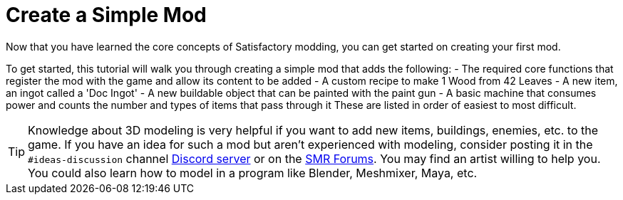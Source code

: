 = Create a Simple Mod

Now that you have learned the core concepts of Satisfactory modding, you
can get started on creating your first mod.

To get started, this tutorial will walk you through creating a simple
mod that adds the following: - The required core functions that register
the mod with the game and allow its content to be added - A custom
recipe to make 1 Wood from 42 Leaves - A new item, an ingot called a
'Doc Ingot' - A new buildable object that can be painted with the paint
gun - A basic machine that consumes power and counts the number and
types of items that pass through it These are listed in order of easiest
to most difficult.

[TIP]
====
Knowledge about 3D modeling is very helpful if you want to add new
items, buildings, enemies, etc. to the game. If you have an idea for
such a mod but aren't experienced with modeling, consider posting it in
the `+#ideas-discussion+` channel https://discord.gg/xkVJ73E[Discord
server] or on the https://forums.ficsit.app/[SMR Forums]. You may find
an artist willing to help you. You could also learn how to model in a
program like Blender, Meshmixer, Maya, etc.
====

